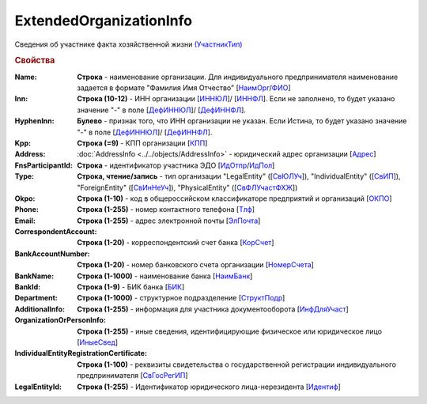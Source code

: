 
ExtendedOrganizationInfo
========================

Сведения об участнике факта хозяйственной жизни `(УчастникТип) <https://normativ.kontur.ru/document?moduleId=1&documentId=328588&rangeId=241534>`_

.. rubric:: Свойства

:Name:
  **Строка** - наименование организации. Для индивидуального предпринимателя наименование задается в формате "Фамилия Имя Отчество" [`НаимОрг <https://normativ.kontur.ru/document?moduleId=1&documentId=328588&rangeId=241731>`_/`ФИО <https://normativ.kontur.ru/document?moduleId=1&documentId=328588&rangeId=241839>`_]

:Inn:
  **Строка (10-12)** - ИНН организации [`ИННЮЛ <https://normativ.kontur.ru/document?moduleId=1&documentId=328588&rangeId=241835>`_]/ [`ИННФЛ <https://normativ.kontur.ru/document?moduleId=1&documentId=328588&rangeId=241836>`_].
  Если не заполнено, то будет указано значение "-" в поле [`ДефИННЮЛ <https://normativ.kontur.ru/document?moduleId=1&documentId=328588&rangeId=241841>`_]/ [`ДефИННФЛ <https://normativ.kontur.ru/document?moduleId=1&documentId=328588&rangeId=241840>`_].

:HyphenInn:
  **Булево** - признак того, что ИНН организации не указан. Если Истина, то будет указано значение "-" в поле [`ДефИННЮЛ <https://normativ.kontur.ru/document?moduleId=1&documentId=328588&rangeId=241841>`_]/ [`ДефИННФЛ <https://normativ.kontur.ru/document?moduleId=1&documentId=328588&rangeId=241840>`_].

:Kpp:
  **Строка (=9)** - КПП организации [`КПП <https://normativ.kontur.ru/document?moduleId=1&documentId=328588&rangeId=241842>`_]

:Address:
  :doc:`AddressInfo <../../objects/AddressInfo>` - юридический адрес организации [`Адрес <https://normativ.kontur.ru/document?moduleId=1&documentId=328588&rangeId=241843>`_]

:FnsParticipantId:
  **Строка** - идентификатор участника ЭДО [`ИдОтпр <https://normativ.kontur.ru/document?moduleId=1&documentId=328588&rangeId=241844>`_/`ИдПол <https://normativ.kontur.ru/document?moduleId=1&documentId=328588&rangeId=241845>`_]

:Type:
  **Строка, чтение/запись** - тип организации "LegalEntity" ([`СвЮЛУч <https://normativ.kontur.ru/document?moduleId=1&documentId=328588&rangeId=241846>`_]),
  "IndividualEntity" ([`СвИП <https://normativ.kontur.ru/document?moduleId=1&documentId=328588&rangeId=241847>`_]),
  "ForeignEntity" ([`СвИнНеУч <https://normativ.kontur.ru/document?moduleId=1&documentId=328588&rangeId=241848>`_]),
  "PhysicalEntity" ([`СвФЛУчастФХЖ <https://normativ.kontur.ru/document?moduleId=1&documentId=328588&rangeId=241849>`_])

:Okpo:
  **Строка (1-10)** - код в общероссийском классификаторе предприятий и организаций [`ОКПО <https://normativ.kontur.ru/document?moduleId=1&documentId=328588&rangeId=241850>`_]

:Phone:
  **Строка (1-255)** - номер контактного телефона [`Тлф	<https://normativ.kontur.ru/document?moduleId=1&documentId=328588&rangeId=241851>`_]

:Email:
  **Строка (1-255)** - адрес электронной почты [`ЭлПочта <https://normativ.kontur.ru/document?moduleId=1&documentId=328588&rangeId=241852>`_]

:CorrespondentAccount:
  **Строка (1-20)** - корреспондентский счет банка [`КорСчет <https://normativ.kontur.ru/document?moduleId=1&documentId=328588&rangeId=241853>`_]

:BankAccountNumber:
  **Строка (1-20)** - номер банковского счета организации [`НомерСчета <https://normativ.kontur.ru/document?moduleId=1&documentId=328588&rangeId=241859>`_]

:BankName:
  **Строка (1-1000)** - наименование банка [`НаимБанк <https://normativ.kontur.ru/document?moduleId=1&documentId=328588&rangeId=241861>`_]

:BankId:
  **Строка (1-9)** - БИК банка [`БИК <https://normativ.kontur.ru/document?moduleId=1&documentId=328588&rangeId=241862>`_]

:Department:
  **Строка (1-1000)** - структурное подразделение [`СтруктПодр <https://normativ.kontur.ru/document?moduleId=1&documentId=328588&rangeId=241863>`_]

:AdditionalInfo:
  **Строка (1-255)** - информация для участника документооборота [`ИнфДляУчаст <https://normativ.kontur.ru/document?moduleId=1&documentId=328588&rangeId=241864>`_]

:OrganizationOrPersonInfo:
  **Строка (1-255)** - иные сведения, идентифицирующие физическое или юридическое лицо [`ИныеСвед <https://normativ.kontur.ru/document?moduleId=1&documentId=328588&rangeId=241869>`_]

:IndividualEntityRegistrationCertificate:
  **Строка (1-100)** - реквизиты свидетельства о государственной регистрации индивидуального предпринимателя [`СвГосРегИП <https://normativ.kontur.ru/document?moduleId=1&documentId=328588&rangeId=241870>`_]
  
:LegalEntityId:
  **Строка (1-255)** - Идентификатор юридического лица-нерезидента [`Идентиф <https://normativ.kontur.ru/document?moduleId=1&documentId=328588&rangeId=396450>`_]
